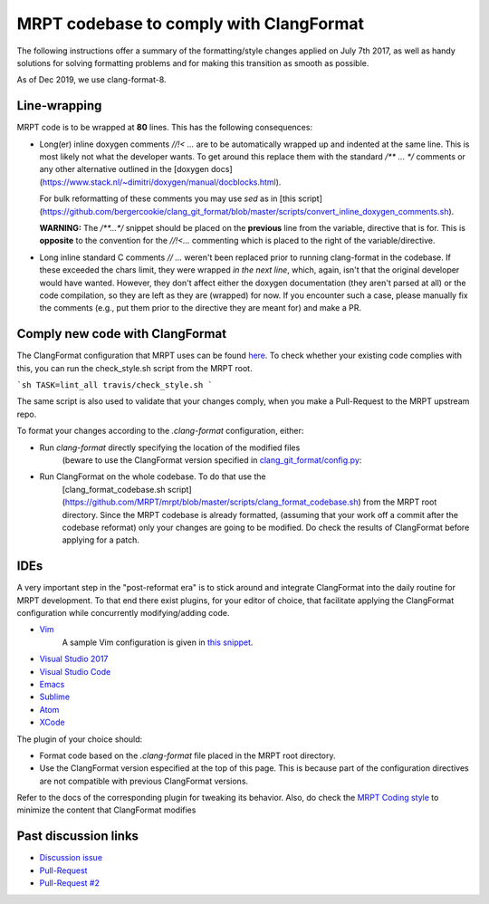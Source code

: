 =========================================
MRPT codebase to comply with ClangFormat
=========================================

The following instructions offer a summary of the formatting/style changes
applied on July 7th 2017, as well as handy solutions for solving formatting
problems and for making this transition as smooth as possible.

As of Dec 2019, we use clang-format-8.

Line-wrapping
--------------

MRPT code is to be wrapped at **80** lines. This has the following consequences:

- Long(er) inline doxygen comments `//!< ...` are to be automatically wrapped 
  up and indented at the same line. This is most likely not what the developer
  wants. To get around this replace them with the standard `/** ... */`
  comments or any other alternative outlined in the [doxygen docs](https://www.stack.nl/~dimitri/doxygen/manual/docblocks.html).
  
  For bulk reformatting of these comments you may use `sed` as in [this script](https://github.com/bergercookie/clang_git_format/blob/master/scripts/convert_inline_doxygen_comments.sh).
  
  **WARNING:** The `/**...*/` snippet should be placed on the **previous**
  line from the variable, directive that is for. This is **opposite** to the
  convention for the `//!<...` commenting which is placed to the right of the
  variable/directive.

- Long inline standard C comments `// ...` weren't  been replaced prior to
  running clang-format in the codebase. If these exceeded the chars limit,
  they were wrapped *in the next line*, which, again, isn't that the original
  developer would have wanted. However, they don't affect either the doxygen
  documentation (they aren't parsed at all) or the code compilation, so they
  are left as they are (wrapped) for now. If you encounter such a case, please
  manually fix the comments (e.g., put them prior to the directive they are
  meant for) and make a PR.


Comply new code with ClangFormat
------------------------------------

The ClangFormat configuration that MRPT uses can be found
`here <https://github.com/MRPT/mrpt/blob/master/.clang-format>`_. To check
whether your existing code complies with this, you can run the check_style.sh
script from the MRPT root.

```sh
TASK=lint_all travis/check_style.sh
```

The same script is also used to validate that your changes comply, when you make
a Pull-Request to the MRPT upstream repo.

To format your changes according to the `.clang-format` configuration, either:

- Run `clang-format` directly specifying the location of the modified files
    (beware to use the ClangFormat version specified in
    `clang_git_format/config.py <https://github.com/MRPT/mrpt/blob/master/scripts/clang_git_format/clang_git_format/config.py>`_:

- Run ClangFormat on the whole codebase. To do that use the
    [clang_format_codebase.sh
    script](https://github.com/MRPT/mrpt/blob/master/scripts/clang_format_codebase.sh)
    from the MRPT root directory. Since the MRPT codebase is already formatted,
    (assuming that your work off a commit after the codebase reformat) only your
    changes are going to be modified. Do check the results of ClangFormat before
    applying for a patch.

IDEs
------------------------------------

A very important step in the "post-reformat era" is to stick around and
integrate ClangFormat into the daily routine for MRPT development. To that end
there exist plugins, for your editor of choice, that facilitate applying the
ClangFormat configuration while concurrently modifying/adding code.

- `Vim <https://github.com/rhysd/vim-clang-format>`_
    A sample Vim configuration is given in `this snippet <https://gist.github.com/bergercookie/9a2e96e19733b32ca55b8e2940eaba2c>`_.

- `Visual Studio 2017 <https://marketplace.visualstudio.com/items?itemName=HansWennborg.ClangFormat>`_
- `Visual Studio Code <https://marketplace.visualstudio.com/items?itemName=xaver.clang-format>`_
- `Emacs <https://llvm.org/svn/llvm-project/cfe/trunk/tools/clang-format/clang-format.el>`_
- `Sublime <https://github.com/rosshemsley/SublimeClangFormat>`_
- `Atom <https://atom.io/packages/formatter-clangformat>`_
- `XCode <https://github.com/mapbox/XcodeClangFormat>`_

The plugin of your choice should:

- Format code based on the `.clang-format` file placed in the MRPT root
  directory.
- Use the ClangFormat version especified at the top of this page. This is
  because part of the configuration directives are not compatible with
  previous ClangFormat versions.

Refer to the docs of the corresponding plugin for tweaking its behavior.
Also, do check the `MRPT Coding style <https://github.com/MRPT/mrpt/blob/master/doc/MRPT_Coding_Style.md>`_
to minimize the content that ClangFormat modifies

Past discussion links
------------------------------------

- `Discussion issue <https://github.com/MRPT/mrpt/issues/520>`_
- `Pull-Request <https://github.com/MRPT/mrpt/pull/556>`_
- `Pull-Request #2 <https://github.com/MRPT/mrpt/pull/559>`_
